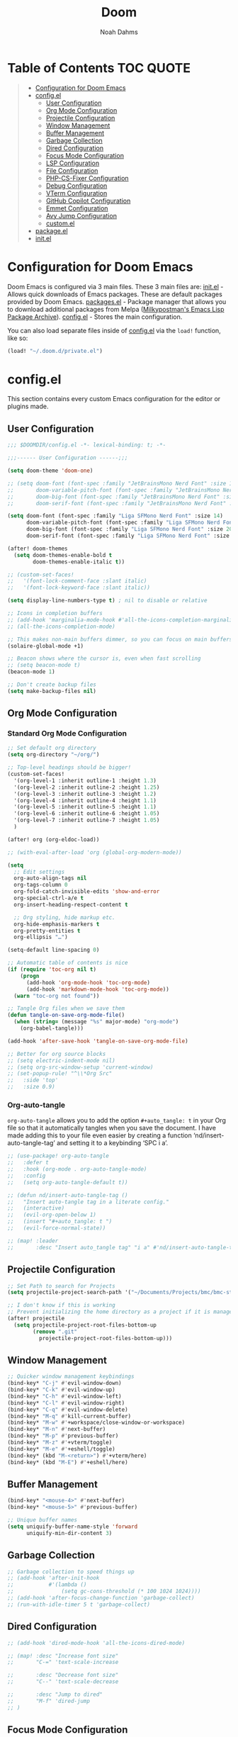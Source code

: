 #+TITLE: Doom
#+AUTHOR: Noah Dahms
#+DESCRIPTION: The complete Doom Emacs configuration

* Table of Contents :TOC:QUOTE:
#+BEGIN_QUOTE
- [[#configuration-for-doom-emacs][Configuration for Doom Emacs]]
- [[#configel][config.el]]
  - [[#user-configuration][User Configuration]]
  - [[#org-mode-configuration][Org Mode Configuration]]
  - [[#projectile-configuration][Projectile Configuration]]
  - [[#window-management][Window Management]]
  - [[#buffer-management][Buffer Management]]
  - [[#garbage-collection][Garbage Collection]]
  - [[#dired-configuration][Dired Configuration]]
  - [[#focus-mode-configuration][Focus Mode Configuration]]
  - [[#lsp-configuration][LSP Configuration]]
  - [[#file-configuration][File Configuration]]
  - [[#php-cs-fixer-configuration][PHP-CS-Fixer Configuration]]
  - [[#debug-configuration][Debug Configuration]]
  - [[#vterm-configuration][VTerm Configuration]]
  - [[#github-copilot-configuration][GitHub Copilot Configuration]]
  - [[#emmet-configuration][Emmet Configuration]]
  - [[#avy-jump-configuration][Avy Jump Configuration]]
  - [[#customel][custom.el]]
- [[#packageel][package.el]]
- [[#initel][init.el]]
#+END_QUOTE

* Configuration for Doom Emacs

Doom Emacs is configured via 3 main files. These 3 main files are:
[[file:init.el][init.el]] - Allows quick downloads of Emacs packages. These are default packages provided by Doom Emacs.
[[file:packages.el][packages.el]] - Package manager that allows you to download additional packages from Melpa ([[https:melpa.org/#/][Milkypostman's Emacs Lisp Package Archive]]).
[[file:config_bak.el][config.el]] - Stores the main configuration.

You can also load separate files inside of [[file:config_bak.el][config.el]] via the =load!= function, like so:

#+begin_src emacs-lisp
(load! "~/.doom.d/private.el")
#+end_src

* config.el

This section contains every custom Emacs configuration for the editor or plugins made.

** User Configuration
#+begin_src emacs-lisp :tangle config.el
;;; $DOOMDIR/config.el -*- lexical-binding: t; -*-

;;;------ User Configuration ------;;;

(setq doom-theme 'doom-one)

;; (setq doom-font (font-spec :family "JetBrainsMono Nerd Font" :size 14)
;;       doom-variable-pitch-font (font-spec :family "JetBrainsMono Nerd Font" :size 14)
;;       doom-big-font (font-spec :family "JetBrainsMono Nerd Font" :size 20)
;;       doom-serif-font (font-spec :family "JetBrainsMono Nerd Font" :size 14))

(setq doom-font (font-spec :family "Liga SFMono Nerd Font" :size 14)
      doom-variable-pitch-font (font-spec :family "Liga SFMono Nerd Font" :size 14)
      doom-big-font (font-spec :family "Liga SFMono Nerd Font" :size 20)
      doom-serif-font (font-spec :family "Liga SFMono Nerd Font" :size 14))

(after! doom-themes
  (setq doom-themes-enable-bold t
        doom-themes-enable-italic t))

;; (custom-set-faces!
;;   '(font-lock-comment-face :slant italic)
;;   '(font-lock-keyword-face :slant italic))

(setq display-line-numbers-type t) ; nil to disable or relative

;; Icons in completion buffers
;; (add-hook 'marginalia-mode-hook #'all-the-icons-completion-marginalia-setup)
;; (all-the-icons-completion-mode)

;; This makes non-main buffers dimmer, so you can focus on main buffers
(solaire-global-mode +1)

;; Beacon shows where the cursor is, even when fast scrolling
;; (setq beacon-mode t)
(beacon-mode 1)

;; Don't create backup files
(setq make-backup-files nil)
#+end_src

** Org Mode Configuration
*** Standard Org Mode Configuration

#+begin_src emacs-lisp :tangle config.el
;; Set default org directory
(setq org-directory "~/org/")

;; Top-level headings should be bigger!
(custom-set-faces!
  '(org-level-1 :inherit outline-1 :height 1.3)
  '(org-level-2 :inherit outline-2 :height 1.25)
  '(org-level-3 :inherit outline-3 :height 1.2)
  '(org-level-4 :inherit outline-4 :height 1.1)
  '(org-level-5 :inherit outline-5 :height 1.1)
  '(org-level-6 :inherit outline-6 :height 1.05)
  '(org-level-7 :inherit outline-7 :height 1.05)
  )

(after! org (org-eldoc-load))

;; (with-eval-after-load 'org (global-org-modern-mode))

(setq
  ;; Edit settings
  org-auto-align-tags nil
  org-tags-column 0
  org-fold-catch-invisible-edits 'show-and-error
  org-special-ctrl-a/e t
  org-insert-heading-respect-content t

  ;; Org styling, hide markup etc.
  org-hide-emphasis-markers t
  org-pretty-entities t
  org-ellipsis "…")

(setq-default line-spacing 0)

;; Automatic table of contents is nice
(if (require 'toc-org nil t)
    (progn
      (add-hook 'org-mode-hook 'toc-org-mode)
      (add-hook 'markdown-mode-hook 'toc-org-mode))
  (warn "toc-org not found"))

;; Tangle Org files when we save them
(defun tangle-on-save-org-mode-file()
  (when (string= (message "%s" major-mode) "org-mode")
    (org-babel-tangle)))

(add-hook 'after-save-hook 'tangle-on-save-org-mode-file)

;; Better for org source blocks
;; (setq electric-indent-mode nil)
;; (setq org-src-window-setup 'current-window)
;; (set-popup-rule! "^\\*Org Src"
;;   :side 'top'
;;   :size 0.9)
#+end_src

*** Org-auto-tangle

=org-auto-tangle= allows you to add the option =#+auto_tangle: t= in your Org file so that it automatically tangles when you save the document. I have made adding this to your file even easier by creating a function ‘nd/insert-auto-tangle-tag’ and setting it to a keybinding ‘SPC i a’.

#+begin_src emacs-lisp :tangle config.el
;; (use-package! org-auto-tangle
;;   :defer t
;;   :hook (org-mode . org-auto-tangle-mode)
;;   :config
;;   (setq org-auto-tangle-default t))

;; (defun nd/insert-auto-tangle-tag ()
;;   "Insert auto-tangle tag in a literate config."
;;   (interactive)
;;   (evil-org-open-below 1)
;;   (insert "#+auto_tangle: t ")
;;   (evil-force-normal-state))

;; (map! :leader
;;       :desc "Insert auto_tangle tag" "i a" #'nd/insert-auto-tangle-tag)
#+end_src

** Projectile Configuration

#+begin_src emacs-lisp :tangle config.el
;; Set Path to search for Projects
(setq projectile-project-search-path '("~/Documents/Projects/bmc/bmc-staging" "~/Documents/Projects/wifimedia4u"))

;; I don't know if this is working
;; Prevent initializing the home directory as a project if it is managed with git
(after! projectile
  (setq projectile-project-root-files-bottom-up
        (remove ".git"
          projectile-project-root-files-bottom-up)))
#+end_src

** Window Management

#+begin_src emacs-lisp :tangle config.el
;; Quicker window management keybindings
(bind-key* "C-j" #'evil-window-down)
(bind-key* "C-k" #'evil-window-up)
(bind-key* "C-h" #'evil-window-left)
(bind-key* "C-l" #'evil-window-right)
(bind-key* "C-q" #'evil-window-delete)
(bind-key* "M-q" #'kill-current-buffer)
(bind-key* "M-w" #'+workspace/close-window-or-workspace)
(bind-key* "M-n" #'next-buffer)
(bind-key* "M-p" #'previous-buffer)
(bind-key* "M-z" #'+vterm/toggle)
(bind-key* "M-e" #'+eshell/toggle)
(bind-key* (kbd "M-<return>") #'+vterm/here)
(bind-key* (kbd "M-E") #'+eshell/here)
#+end_src

** Buffer Management

#+begin_src emacs-lisp :tangle config.el
(bind-key* "<mouse-4>" #'next-buffer)
(bind-key* "<mouse-5>" #'previous-buffer)

;; Unique buffer names
(setq uniquify-buffer-name-style 'forward
      uniquify-min-dir-content 3)
#+end_src

** Garbage Collection

#+begin_src emacs-lisp :tangle config.el
;; Garbage collection to speed things up
;; (add-hook 'after-init-hook
;;           #'(lambda ()
;;               (setq gc-cons-threshold (* 100 1024 1024))))
;; (add-hook 'after-focus-change-function 'garbage-collect)
;; (run-with-idle-timer 5 t 'garbage-collect)
#+end_src

** Dired Configuration

#+begin_src emacs-lisp :tangle config.el
;; (add-hook 'dired-mode-hook 'all-the-icons-dired-mode)

;; (map! :desc "Increase font size"
;;       "C-=" 'text-scale-increase

;;       :desc "Decrease font size"
;;       "C--" 'text-scale-decrease

;;       :desc "Jump to dired"
;;       "M-f" 'dired-jump
;; )
#+end_src

** Focus Mode Configuration

#+begin_src emacs-lisp :tangle config.el
;; (require 'focus)

;; (map! :leader
;;       :prefix ("F" . "Focus mode")
;;       :desc "Toggle focus mode"
;;       "t" 'focus-mode

;;       :desc "Pin focused section"
;;       "p" 'focus-pin

;;       :desc "Unpin focused section"
;;       "u" 'focus-unpin)

;; (add-to-list 'focus-mode-to-thing '(org-mode . org-element))
;; (add-to-list 'focus-mode-to-thing '(php-mode . paragraph))
;; (add-to-list 'focus-mode-to-thing '(lisp-mode . paragraph))
#+end_src

** LSP Configuration

#+begin_src emacs-lisp :tangle config.el
(use-package lsp-mode
  :ensure t)

(use-package nix-mode
  :hook (nix-mode . lsp-deferred)
  :ensure t)

(use-package php-mode
  :hook (php-mode . lsp-deferred)
  :ensure t)

(setq +format-on-save-enabled-modes '(not emacs-lisp-mode sql-mode nix-mode php-mode))
#+end_src

** File Configuration

#+begin_src emacs-lisp :tangle config.el
;; File Modes
(add-to-list 'auto-mode-alist '("\\.html\\.twig\\'" . web-mode))
#+end_src

** PHP-CS-Fixer Configuration

#+begin_src emacs-lisp :tangle config.el
(add-hook 'before-save-hook 'php-cs-fixer-before-save)
(use-package! php-cs-fixer
  :config
  (setq php-cs-fixer-config-option (concat (getenv "HOME") "/.config/doom/tools/.php-cs.php")))
#+end_src

** Debug Configuration

#+begin_src emacs-lisp :tangle config.el

#+end_src

** VTerm Configuration

#+begin_src emacs-lisp :tangle config.el
(use-package vterm
  :commands vterm
  :config
  (setq vterm-shell "bash"))
#+end_src

** GitHub Copilot Configuration

#+begin_src emacs-lisp :tangle config.el
;; accept completion from copilot and fallback to company
(use-package! copilot
  :hook (prog-mode . copilot-mode)
  :bind (:map copilot-completion-map
              ("M-j" . 'copilot-accept-completion)
              ("M-j" . 'copilot-accept-completion)
              ("C-TAB" . 'copilot-accept-completion-by-word)
              ("C-<tab>" . 'copilot-accept-completion-by-word)))
              ;; ("<tab>" . 'copilot-accept-completion)
              ;; ("TAB" . 'copilot-accept-completion)
              ;; ("C-TAB" . 'copilot-accept-completion-by-word)
              ;; ("C-<tab>" . 'copilot-accept-completion-by-word)))

;; disable copilot warning
(use-package copilot
  :hook
  (prog-mode . copilot-mode)
  (copilot-mode . (lambda ()
                    (setq-local copilot--indent-warning-printed-p t))))
#+end_src

** Emmet Configuration

#+begin_src emacs-lisp :tangle config.el
(add-hook 'sgml-mode-hook 'emmet-mode) ;; Auto-start on any markup modes
(add-hook 'css-mode-hook 'emmet-mode) ;; enable Emmet's css abbreviation.
(add-hook 'php-mode-hook 'emmet-mode)
#+end_src

** Avy Jump Configuration

#+begin_src emacs-lisp :tangle config.el
(global-set-key (kbd "C-'") 'avy-goto-char-2)
#+end_src

** custom.el

#+begin_src emacs-lisp :tangle config.el
;; Disables custom.el
(setq custom-file null-device)
#+end_src

* package.el

#+begin_src emacs-lisp :tangle packages.el
;; Org
(package! org-auto-tangle)
(package! org-modern)
(package! toc-org)

;; Icons
;; (package! all-the-icons)
(package! all-the-icons-completion)
(package! all-the-icons-dired)
;; (package! all-the-icons-nerd-fonts)

;; Visual
(package! solaire-mode)
(package! beacon)
(package! focus)
(package! rainbow-mode)

;; Programming
(package! emmet-mode)

;; PHP
(package! php-mode)
(package! php-cs-fixer)
(package! company-php)
(package! phpactor)

;; Nix
(package! nix-mode)

;; Debug
(package! dap-mode)

;; GitHub Copilot
(package! copilot
  :recipe (:host github :repo "copilot-emacs/copilot.el" :files ("*.el")))
#+end_src

* init.el

This section controls wich default Doom modules are loaded.

#+begin_src emacs-lisp :tangle init.el
;;; init.el -*- lexical-binding: t; -*-

;; This file controls what Doom modules are enabled and what order they load
;; in. Remember to run 'doom sync' after modifying it!

;; NOTE Press 'SPC h d h' (or 'C-h d h' for non-vim users) to access Doom's
;;      documentation. There you'll find a link to Doom's Module Index where all
;;      of our modules are listed, including what flags they support.

;; NOTE Move your cursor over a module's name (or its flags) and press 'K' (or
;;      'C-c c k' for non-vim users) to view its documentation. This works on
;;      flags as well (those symbols that start with a plus).
;;
;;      Alternatively, press 'gd' (or 'C-c c d') on a module to browse its
;;      directory (for easy access to its source code).

(doom! :input
       ;;bidi              ; (tfel ot) thgir etirw uoy gnipleh
       ;;chinese
       ;;japanese
       ;;layout            ; auie,ctsrnm is the superior home row

       :completion
       (company +childframe)           ; the ultimate code completion backend
       ;;(corfu +orderless)  ; complete with cap(f), cape and a flying feather!
       ;;helm              ; the *other* search engine for love and life
       ;;ido               ; the other *other* search engine...
       ;;ivy               ; a search engine for love and life
       vertico           ; the search engine of the future

       :ui
       ;;deft              ; notational velocity for Emacs
       doom              ; what makes DOOM look the way it does
       doom-dashboard    ; a nifty splash screen for Emacs
       ;;doom-quit         ; DOOM quit-message prompts when you quit Emacs
       ;;(emoji +unicode)  ; 🙂
       hl-todo           ; highlight TODO/FIXME/NOTE/DEPRECATED/HACK/REVIEW
       ;;hydra
       indent-guides     ; highlighted indent columns
       ligatures         ; ligatures and symbols to make your code pretty again
       ;;minimap           ; show a map of the code on the side
       modeline          ; snazzy, Atom-inspired modeline, plus API
       ;;nav-flash         ; blink cursor line after big motions
       ;;neotree           ; a project drawer, like NERDTree for vim
       ophints           ; highlight the region an operation acts on
       (popup +defaults)   ; tame sudden yet inevitable temporary windows
       tabs              ; a tab bar for Emacs
       treemacs          ; a project drawer, like neotree but cooler
       ;;unicode           ; extended unicode support for various languages
       (vc-gutter +pretty) ; vcs diff in the fringe
       vi-tilde-fringe   ; fringe tildes to mark beyond EOB
       ;;window-select     ; visually switch windows
       workspaces        ; tab emulation, persistence & separate workspaces
       zen               ; distraction-free coding or writing

       :editor
       (evil +everywhere); come to the dark side, we have cookies
       file-templates    ; auto-snippets for empty files
       fold              ; (nigh) universal code folding
       ;;(format +onsave)  ; automated prettiness
       ;;god               ; run Emacs commands without modifier keys
       ;;lispy             ; vim for lisp, for people who don't like vim
       multiple-cursors  ; editing in many places at once
       ;;objed             ; text object editing for the innocent
       ;;parinfer          ; turn lisp into python, sort of
       ;;rotate-text       ; cycle region at point between text candidates
       snippets          ; my elves. They type so I don't have to
       ;;word-wrap         ; soft wrapping with language-aware indent

       :emacs
       dired             ; making dired pretty [functional]
       electric          ; smarter, keyword-based electric-indent
       ;;ibuffer         ; interactive buffer management
       undo              ; persistent, smarter undo for your inevitable mistakes
       vc                ; version-control and Emacs, sitting in a tree

       :term
       eshell            ; the elisp shell that works everywhere
       ;;shell             ; simple shell REPL for Emacs
       ;;term              ; basic terminal emulator for Emacs
       vterm             ; the best terminal emulation in Emacs

       :checkers
       syntax              ; tasing you for every semicolon you forget
       ;;(spell +flyspell) ; tasing you for misspelling mispelling
       ;;grammar           ; tasing grammar mistake every you make

       :tools
       ;;ansible
       ;;biblio            ; Writes a PhD for you (citation needed)
       ;;collab            ; buffers with friends
       debugger          ; FIXME stepping through code, to help you add bugs
       ;;direnv
       docker
       ;;editorconfig      ; let someone else argue about tabs vs spaces
       ;;ein               ; tame Jupyter notebooks with emacs
       (eval +overlay)     ; run code, run (also, repls)
       lookup              ; navigate your code and its documentation
       lsp               ; M-x vscode
       magit             ; a git porcelain for Emacs
       ;;make              ; run make tasks from Emacs
       ;;pass              ; password manager for nerds
       ;;pdf               ; pdf enhancements
       ;;prodigy           ; FIXME managing external services & code builders
       ;;rgb               ; creating color strings
       ;;taskrunner        ; taskrunner for all your projects
       ;;terraform         ; infrastructure as code
       ;;tmux              ; an API for interacting with tmux
       ;;tree-sitter       ; syntax and parsing, sitting in a tree...
       ;;upload            ; map local to remote projects via ssh/ftp

       :os
       (:if (featurep :system 'macos) macos)  ; improve compatibility with macOS
       ;;tty               ; improve the terminal Emacs experience

       :lang
       ;;agda              ; types of types of types of types...
       ;;beancount         ; mind the GAAP
       ;;(cc +lsp)         ; C > C++ == 1
       ;;clojure           ; java with a lisp
       ;;common-lisp       ; if you've seen one lisp, you've seen them all
       ;;coq               ; proofs-as-programs
       ;;crystal           ; ruby at the speed of c
       ;;csharp            ; unity, .NET, and mono shenanigans
       ;;data              ; config/data formats
       ;;(dart +flutter)   ; paint ui and not much else
       ;;dhall
       ;;elixir            ; erlang done right
       ;;elm               ; care for a cup of TEA?
       emacs-lisp        ; drown in parentheses
       ;;erlang            ; an elegant language for a more civilized age
       ;;ess               ; emacs speaks statistics
       ;;factor
       ;;faust             ; dsp, but you get to keep your soul
       ;;fortran           ; in FORTRAN, GOD is REAL (unless declared INTEGER)
       ;;fsharp            ; ML stands for Microsoft's Language
       ;;fstar             ; (dependent) types and (monadic) effects and Z3
       ;;gdscript          ; the language you waited for
       ;;(go +lsp)         ; the hipster dialect
       ;;(graphql +lsp)    ; Give queries a REST
       ;;(haskell +lsp)    ; a language that's lazier than I am
       ;;hy                ; readability of scheme w/ speed of python
       ;;idris             ; a language you can depend on
       json              ; At least it ain't XML
       ;;(java +lsp)       ; the poster child for carpal tunnel syndrome
       javascript        ; all(hope(abandon(ye(who(enter(here))))))
       ;;julia             ; a better, faster MATLAB
       ;;kotlin            ; a better, slicker Java(Script)
       ;;latex             ; writing papers in Emacs has never been so fun
       ;;lean              ; for folks with too much to prove
       ;;ledger            ; be audit you can be
       lua               ; one-based indices? one-based indices
       markdown          ; writing docs for people to ignore
       ;;nim               ; python + lisp at the speed of c
       nix               ; I hereby declare "nix geht mehr!"
       ;;ocaml             ; an objective camel
       org               ; organize your plain life in plain text
       php               ; perl's insecure younger brother
       ;;plantuml          ; diagrams for confusing people more
       ;;purescript        ; javascript, but functional
       ;;python            ; beautiful is better than ugly
       ;;qt                ; the 'cutest' gui framework ever
       ;;racket            ; a DSL for DSLs
       ;;raku              ; the artist formerly known as perl6
       ;;rest              ; Emacs as a REST client
       ;;rst               ; ReST in peace
       ;;(ruby +rails)     ; 1.step {|i| p "Ruby is #{i.even? ? 'love' : 'life'}"}
       ;;(rust +lsp)       ; Fe2O3.unwrap().unwrap().unwrap().unwrap()
       ;;scala             ; java, but good
       ;;(scheme +guile)   ; a fully conniving family of lisps
       sh                ; she sells {ba,z,fi}sh shells on the C xor
       ;;sml
       ;;solidity          ; do you need a blockchain? No.
       ;;swift             ; who asked for emoji variables?
       ;;terra             ; Earth and Moon in alignment for performance.
       web               ; the tubes
       yaml              ; JSON, but readable
       ;;zig               ; C, but simpler

       :email
       ;;(mu4e +org +gmail)
       ;;notmuch
       ;;(wanderlust +gmail)

       :app
       ;;calendar
       ;;emms
       ;;everywhere        ; *leave* Emacs!? You must be joking
       ;;irc               ; how neckbeards socialize
       ;;(rss +org)        ; emacs as an RSS reader
       ;;twitter           ; twitter client https://twitter.com/vnought

       :config
       ;;literate
       (default +bindings +smartparens))
#+end_src

